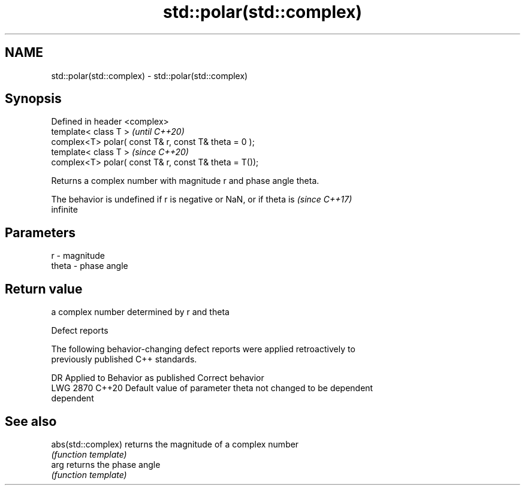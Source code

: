 .TH std::polar(std::complex) 3 "2018.03.28" "http://cppreference.com" "C++ Standard Libary"
.SH NAME
std::polar(std::complex) \- std::polar(std::complex)

.SH Synopsis
   Defined in header <complex>
   template< class T >                                   \fI(until C++20)\fP
   complex<T> polar( const T& r, const T& theta = 0 );
   template< class T >                                   \fI(since C++20)\fP
   complex<T> polar( const T& r, const T& theta = T());

   Returns a complex number with magnitude r and phase angle theta.

   The behavior is undefined if r is negative or NaN, or if theta is      \fI(since C++17)\fP
   infinite

.SH Parameters

   r     - magnitude
   theta - phase angle

.SH Return value

   a complex number determined by r and theta

   Defect reports

   The following behavior-changing defect reports were applied retroactively to
   previously published C++ standards.

      DR    Applied to          Behavior as published              Correct behavior
   LWG 2870 C++20      Default value of parameter theta not     changed to be dependent
                       dependent

.SH See also

   abs(std::complex) returns the magnitude of a complex number
                     \fI(function template)\fP 
   arg               returns the phase angle
                     \fI(function template)\fP 
